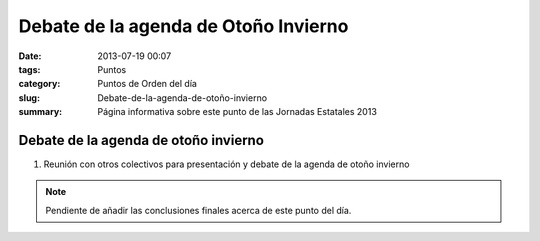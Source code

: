 Debate de la agenda de Otoño Invierno
#####################################

:date: 2013-07-19 00:07
:tags: Puntos
:category: Puntos de Orden del día
:slug: Debate-de-la-agenda-de-otoño-invierno
:summary: Página informativa sobre este punto de las Jornadas Estatales 2013


Debate de la agenda de otoño invierno
=====================================

#. Reunión con otros colectivos para presentación y debate de la agenda de otoño invierno

.. note:: Pendiente de añadir las conclusiones finales acerca de este punto del día.
